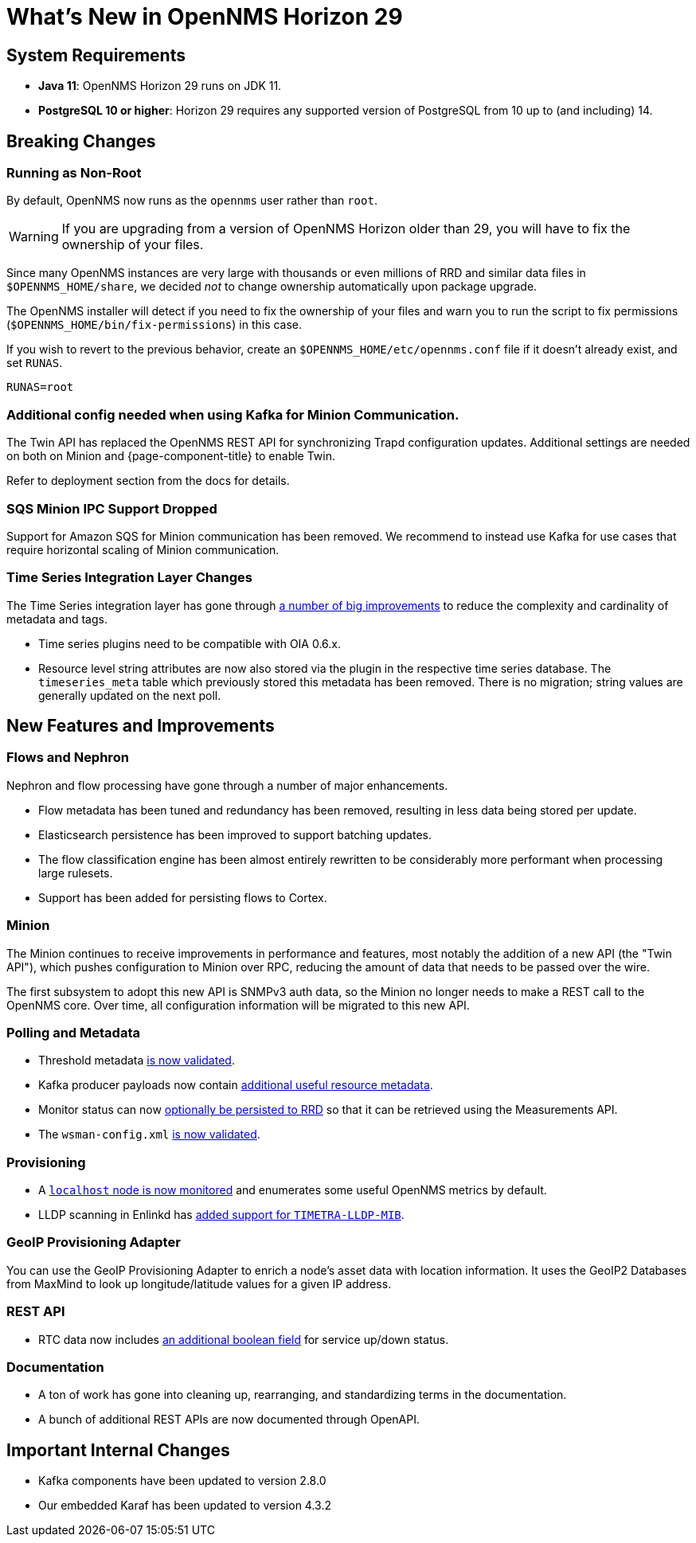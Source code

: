 
[[releasenotes-29]]

= What's New in OpenNMS Horizon 29

== System Requirements

* *Java 11*: OpenNMS Horizon 29 runs on JDK 11.
* *PostgreSQL 10 or higher*: Horizon 29 requires any supported version of PostgreSQL from 10 up to (and including) 14.

== Breaking Changes

=== Running as Non-Root

By default, OpenNMS now runs as the `opennms` user rather than `root`.

WARNING: If you are upgrading from a version of OpenNMS Horizon older than 29, you will have to fix the ownership of your files.

Since many OpenNMS instances are very large with thousands or even millions of RRD and similar data files in `$OPENNMS_HOME/share`,
we decided _not_ to change ownership automatically upon package upgrade.

The OpenNMS installer will detect if you need to fix the ownership of your files and warn you to run the script to fix permissions
(`$OPENNMS_HOME/bin/fix-permissions`) in this case.

If you wish to revert to the previous behavior, create an `$OPENNMS_HOME/etc/opennms.conf` file if it doesn't already exist, and set `RUNAS`.

[source, shell]
----
RUNAS=root
----

=== Additional config needed when using Kafka for Minion Communication.

The Twin API has replaced the OpenNMS REST API for synchronizing Trapd configuration updates.
Additional settings are needed on both on Minion and {page-component-title} to enable Twin.

Refer to deployment section from the docs for details.


=== SQS Minion IPC Support Dropped

Support for Amazon SQS for Minion communication has been removed.
We recommend to instead use Kafka for use cases that require horizontal scaling of Minion communication.

=== Time Series Integration Layer Changes

The Time Series integration layer has gone through link:https://issues.opennms.org/browse/NMS-13356[a number of big improvements] to reduce the complexity and cardinality of metadata and tags.

* Time series plugins need to be compatible with OIA 0.6.x.
* Resource level string attributes are now also stored via the plugin in the respective time series database.
  The `timeseries_meta` table which previously stored this metadata has been removed.
  There is no migration; string values are generally updated on the next poll.

== New Features and Improvements

=== Flows and Nephron

Nephron and flow processing have gone through a number of major enhancements.

* Flow metadata has been tuned and redundancy has been removed, resulting in less
  data being stored per update.
* Elasticsearch persistence has been improved to support batching updates.
* The flow classification engine has been almost entirely rewritten to be
  considerably more performant when processing large rulesets.
* Support has been added for persisting flows to Cortex.

=== Minion

The Minion continues to receive improvements in performance and features, most notably the addition of a new API (the "Twin API"), which pushes configuration to Minion over RPC, reducing the amount of data that needs to be passed over the wire.

The first subsystem to adopt this new API is SNMPv3 auth data, so the Minion no longer needs to make a REST call to the OpenNMS core.
Over time, all configuration information will be migrated to this new API.

=== Polling and Metadata

* Threshold metadata link:https://issues.opennms.org/browse/NMS-12689[is now validated].
* Kafka producer payloads now contain link:https://issues.opennms.org/browse/NMS-13191[additional useful resource metadata].
* Monitor status can now link:https://issues.opennms.org/browse/NMS-13324[optionally be persisted to RRD] so that it can be retrieved using the Measurements API.
* The `wsman-config.xml` link:https://issues.opennms.org/browse/NMS-13468[is now validated].

=== Provisioning

* A link:https://issues.opennms.org/browse/NMS-13313[`localhost` node is now monitored] and enumerates some useful OpenNMS metrics by default.
* LLDP scanning in Enlinkd has link:https://issues.opennms.org/browse/NMS-13593[added support for `TIMETRA-LLDP-MIB`].

=== GeoIP Provisioning Adapter
You can use the GeoIP Provisioning Adapter to enrich a node's asset data with location information.
It uses the GeoIP2 Databases from MaxMind to look up longitude/latitude values for a given IP address.

=== REST API

* RTC data now includes link:https://issues.opennms.org/browse/NMS-13238[an additional boolean field] for service up/down status.

=== Documentation

* A ton of work has gone into cleaning up, rearranging, and standardizing terms in the documentation.
* A bunch of additional REST APIs are now documented through OpenAPI.

== Important Internal Changes

* Kafka components have been updated to version 2.8.0
* Our embedded Karaf has been updated to version 4.3.2
